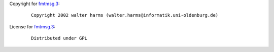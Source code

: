 Copyright for `fmtmsg.3 <fmtmsg.3.html>`__:

   ::

       Copyright 2002 walter harms (walter.harms@informatik.uni-oldenburg.de)

License for `fmtmsg.3 <fmtmsg.3.html>`__:

   ::

      Distributed under GPL
